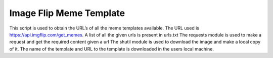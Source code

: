 Image Flip Meme Template
========================

|checkout|

This script is used to obtain the URL’s of all the meme templates
available. The URL used is https://api.imgflip.com/get_memes. A list
of all the given urls is present in urls.txt The requests module is used
to make a request and get the required content given a url The shutil
module is used to download the image and make a local copy of it. The
name of the template and URL to the template is downloaded in the users
local machine.

.. |checkout| image:: https://forthebadge.com/images/badges/check-it-out.svg
  :target: https://github.com/HarshCasper/Rotten-Scripts/tree/master/Python/Image_flip_meme_templates/


